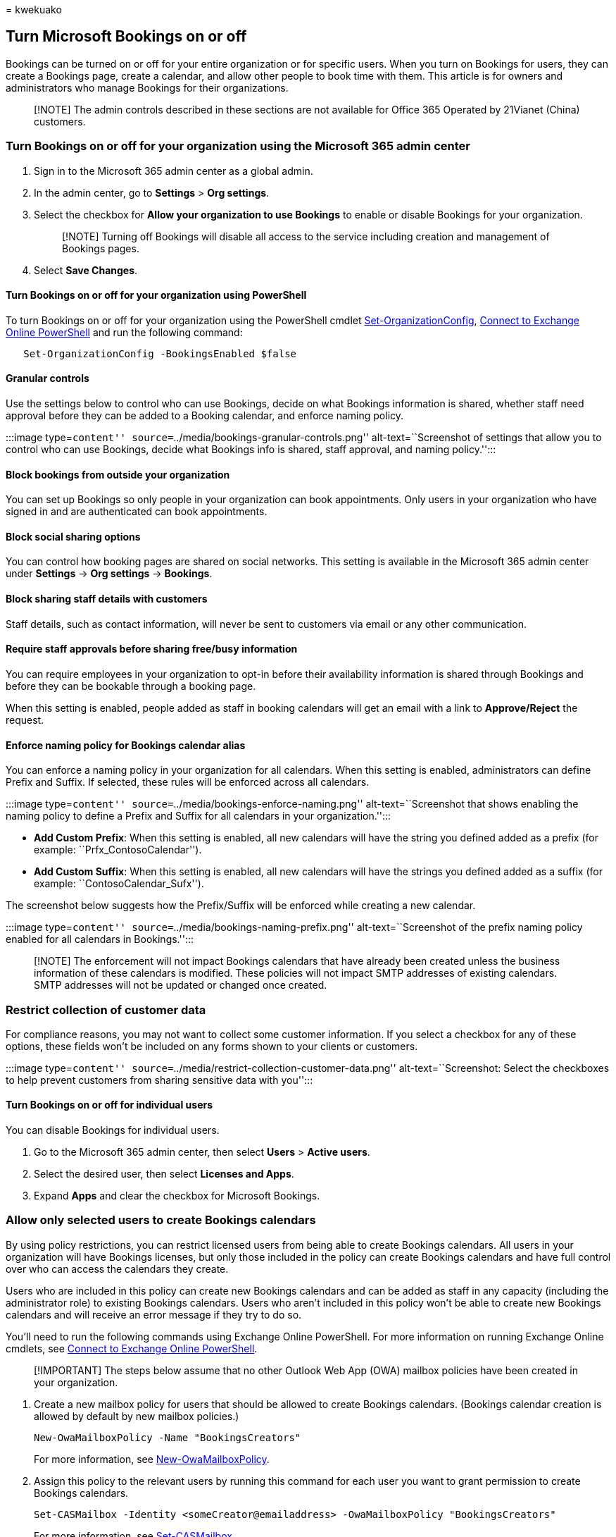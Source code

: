 = 
kwekuako

== Turn Microsoft Bookings on or off

Bookings can be turned on or off for your entire organization or for
specific users. When you turn on Bookings for users, they can create a
Bookings page, create a calendar, and allow other people to book time
with them. This article is for owners and administrators who manage
Bookings for their organizations.

____
[!NOTE] The admin controls described in these sections are not available
for Office 365 Operated by 21Vianet (China) customers.
____

=== Turn Bookings on or off for your organization using the Microsoft 365 admin center

[arabic]
. Sign in to the Microsoft 365 admin center as a global admin.
. In the admin center, go to *Settings* > *Org settings*.
. Select the checkbox for *Allow your organization to use Bookings* to
enable or disable Bookings for your organization.
+
____
[!NOTE] Turning off Bookings will disable all access to the service
including creation and management of Bookings pages.
____
. Select *Save Changes*.

==== Turn Bookings on or off for your organization using PowerShell

To turn Bookings on or off for your organization using the PowerShell
cmdlet
link:/powershell/module/exchange/set-organizationconfig[Set-OrganizationConfig],
link:/powershell/exchange/connect-to-exchange-online-powershell[Connect
to Exchange Online PowerShell] and run the following command:

[source,powershell]
----
   Set-OrganizationConfig -BookingsEnabled $false
----

==== Granular controls

Use the settings below to control who can use Bookings, decide on what
Bookings information is shared, whether staff need approval before they
can be added to a Booking calendar, and enforce naming policy.

:::image type=``content''
source=``../media/bookings-granular-controls.png'' alt-text=``Screenshot
of settings that allow you to control who can use Bookings, decide what
Bookings info is shared, staff approval, and naming policy.'':::

==== Block bookings from outside your organization

You can set up Bookings so only people in your organization can book
appointments. Only users in your organization who have signed in and are
authenticated can book appointments.

==== Block social sharing options

You can control how booking pages are shared on social networks. This
setting is available in the Microsoft 365 admin center under *Settings*
-> *Org settings* -> *Bookings*.

==== Block sharing staff details with customers

Staff details, such as contact information, will never be sent to
customers via email or any other communication.

==== Require staff approvals before sharing free/busy information

You can require employees in your organization to opt-in before their
availability information is shared through Bookings and before they can
be bookable through a booking page.

When this setting is enabled, people added as staff in booking calendars
will get an email with a link to *Approve/Reject* the request.

==== Enforce naming policy for Bookings calendar alias

You can enforce a naming policy in your organization for all calendars.
When this setting is enabled, administrators can define Prefix and
Suffix. If selected, these rules will be enforced across all calendars.

:::image type=``content''
source=``../media/bookings-enforce-naming.png'' alt-text=``Screenshot
that shows enabling the naming policy to define a Prefix and Suffix for
all calendars in your organization.'':::

* *Add Custom Prefix*: When this setting is enabled, all new calendars
will have the string you defined added as a prefix (for example:
``Prfx_ContosoCalendar'').
* *Add Custom Suffix*: When this setting is enabled, all new calendars
will have the strings you defined added as a suffix (for example:
``ContosoCalendar_Sufx'').

The screenshot below suggests how the Prefix/Suffix will be enforced
while creating a new calendar.

:::image type=``content'' source=``../media/bookings-naming-prefix.png''
alt-text=``Screenshot of the prefix naming policy enabled for all
calendars in Bookings.'':::

____
[!NOTE] The enforcement will not impact Bookings calendars that have
already been created unless the business information of these calendars
is modified. These policies will not impact SMTP addresses of existing
calendars. SMTP addresses will not be updated or changed once created.
____

=== Restrict collection of customer data

For compliance reasons, you may not want to collect some customer
information. If you select a checkbox for any of these options, these
fields won’t be included on any forms shown to your clients or
customers.

:::image type=``content''
source=``../media/restrict-collection-customer-data.png''
alt-text=``Screenshot: Select the checkboxes to help prevent customers
from sharing sensitive data with you'':::

==== Turn Bookings on or off for individual users

You can disable Bookings for individual users.

[arabic]
. Go to the Microsoft 365 admin center, then select *Users* > *Active
users*.
. Select the desired user, then select *Licenses and Apps*.
. Expand *Apps* and clear the checkbox for Microsoft Bookings.

=== Allow only selected users to create Bookings calendars

By using policy restrictions, you can restrict licensed users from being
able to create Bookings calendars. All users in your organization will
have Bookings licenses, but only those included in the policy can create
Bookings calendars and have full control over who can access the
calendars they create.

Users who are included in this policy can create new Bookings calendars
and can be added as staff in any capacity (including the administrator
role) to existing Bookings calendars. Users who aren’t included in this
policy won’t be able to create new Bookings calendars and will receive
an error message if they try to do so.

You’ll need to run the following commands using Exchange Online
PowerShell. For more information on running Exchange Online cmdlets, see
link:/powershell/exchange/connect-to-exchange-online-powershell[Connect
to Exchange Online PowerShell].

____
[!IMPORTANT] The steps below assume that no other Outlook Web App (OWA)
mailbox policies have been created in your organization.
____

[arabic]
. Create a new mailbox policy for users that should be allowed to create
Bookings calendars. (Bookings calendar creation is allowed by default by
new mailbox policies.)
+
[source,powershell]
----
New-OwaMailboxPolicy -Name "BookingsCreators"
----
+
For more information, see
link:/powershell/module/exchange/new-owamailboxpolicy[New-OwaMailboxPolicy].
. Assign this policy to the relevant users by running this command for
each user you want to grant permission to create Bookings calendars.
+
[source,powershell]
----
Set-CASMailbox -Identity <someCreator@emailaddress> -OwaMailboxPolicy "BookingsCreators"
----
+
For more information, see
link:/powershell/module/exchange/set-casmailbox[Set-CASMailbox].
. Optional: Run this command if you want to disable Bookings for all
other users in your organization.
+
[source,powershell]
----
Set-OwaMailboxPolicy "OwaMailboxPolicy-Default" -BookingsMailboxCreationEnabled:$false
----

For more information, see
link:/powershell/module/exchange/set-owamailboxpolicy[Set-OwaMailboxPolicy].

For more information on OWA mailbox policies, check out the following
articles:

* link:/exchange/clients-and-mobile-in-exchange-online/outlook-on-the-web/create-outlook-web-app-mailbox-policy[Create
an Outlook on the web mailbox policy in Exchange Online]
* link:/exchange/clients-and-mobile-in-exchange-online/outlook-on-the-web/create-outlook-web-app-mailbox-policy[Apply
or remove an Outlook on the web mailbox policy on a mailbox in Exchange
Online]
